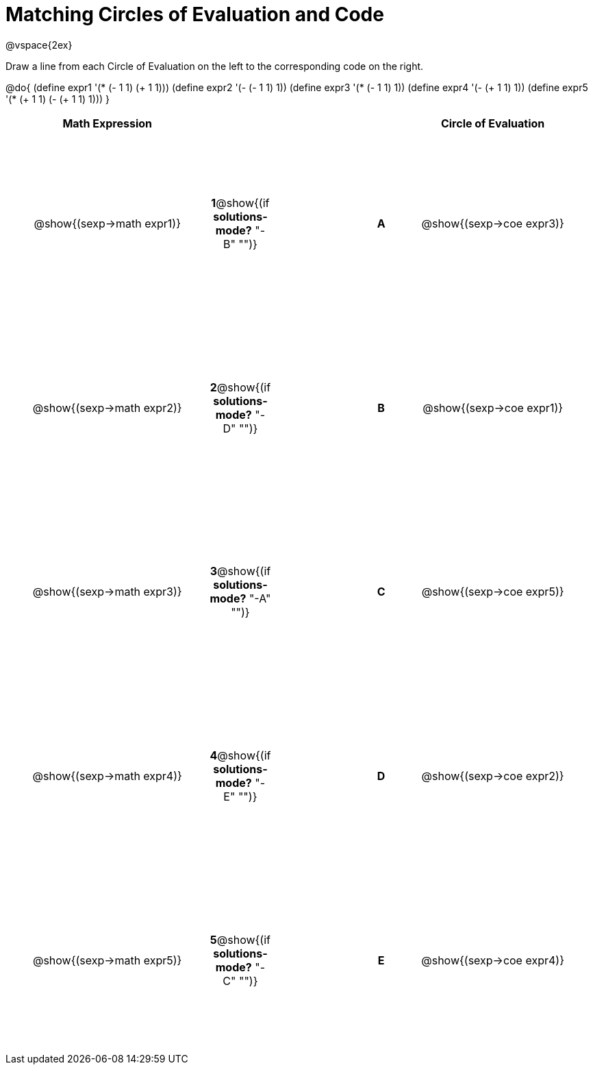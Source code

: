 = Matching Circles of Evaluation and Code

++++
<style>
  td * {text-align: center;}
  td {height: 200pt;}
</style>
++++

@vspace{2ex}

Draw a line from each Circle of Evaluation on the left to the corresponding code on the right.

@do{
  (define expr1 '(* (- 1 1) (+ 1 1)))
  (define expr2 '(- (- 1 1) 1))
  (define expr3 '(* (- 1 1) 1))
  (define expr4 '(- (+ 1 1) 1))
  (define expr5 '(* (+ 1 1) (- (+ 1 1) 1)))
}

[cols="^.^10a,^.^2a,5a,^.^1a,^.^10a",options="header",stripes="none",grid="none",frame="none"]
|===
| Math Expression             |   ||       | Circle of Evaluation
| @show{(sexp->math expr1)}   |*1*@show{(if *solutions-mode?* "-B" "")}||*A*    | @show{(sexp->coe expr3)}
| @show{(sexp->math expr2)}   |*2*@show{(if *solutions-mode?* "-D" "")}||*B*    | @show{(sexp->coe expr1)}
| @show{(sexp->math expr3)}   |*3*@show{(if *solutions-mode?* "-A" "")}||*C*    | @show{(sexp->coe expr5)}
| @show{(sexp->math expr4)}   |*4*@show{(if *solutions-mode?* "-E" "")}||*D*    | @show{(sexp->coe expr2)}
| @show{(sexp->math expr5)}   |*5*@show{(if *solutions-mode?* "-C" "")}||*E*    | @show{(sexp->coe expr4)}
|===